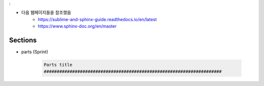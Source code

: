.. _restructuredtext_basic2222
:


.. reStructuredText basic2
.. ****************************************************************

* 다음 웹페이지들을 참조했음
    * `<https://sublime-and-sphinx-guide.readthedocs.io/en/latest>`_
    * `<https://www.sphinx-doc.org/en/master>`_


Sections
===========================================================

* parts (Sprint)

    .. code-block:: RST

        Parts title
        #####################################################################

